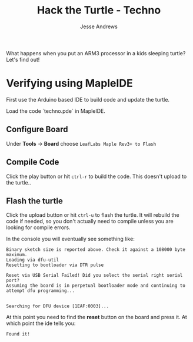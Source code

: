 #+TITLE: Hack the Turtle - Techno
#+AUTHOR: Jesse Andrews
#+EMAIL: anotherjesse@gmail.com

What happens when you put an ARM3 processor in a kids sleeping turtle?
Let's find out!

* Verifying using MapleIDE

First use the Arduino based IDE to build code and update the turtle.

Load the code `techno.pde` in MapleIDE.

** Configure Board

Under *Tools* -> *Board* choose =LeafLabs Maple Rev3+ to Flash=

** Compile Code

Click the play button or hit ~ctrl-r~ to build the code.  This doesn't upload to the turtle..

** Flash the turtle

Click the upload button or hit ~ctrl-u~ to flash the turtle.  It will
rebuild the code if needed, so you don't actually need to compile
unless you are looking for compile errors.

In the console you will eventually see something like:

#+BEGIN_EXAMPLE
Binary sketch size is reported above. Check it against a 108000 byte maximum.
Loading via dfu-util
Resetting to bootloader via DTR pulse

Reset via USB Serial Failed! Did you select the serial right serial port?
Assuming the board is in perpetual bootloader mode and continuing to attempt dfu programming...


Searching for DFU device [1EAF:0003]...
#+END_EXAMPLE

At this point you need to find the *reset* button on the board and press it.  At which point the ide tells you:

#+BEGIN_EXAMPLE
Found it!
#+END_EXAMPLE

